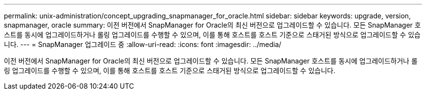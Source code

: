 ---
permalink: unix-administration/concept_upgrading_snapmanager_for_oracle.html 
sidebar: sidebar 
keywords: upgrade, version, snapmanager, oracle 
summary: 이전 버전에서 SnapManager for Oracle의 최신 버전으로 업그레이드할 수 있습니다. 모든 SnapManager 호스트를 동시에 업그레이드하거나 롤링 업그레이드를 수행할 수 있으며, 이를 통해 호스트를 호스트 기준으로 스태거된 방식으로 업그레이드할 수 있습니다. 
---
= SnapManager 업그레이드 중
:allow-uri-read: 
:icons: font
:imagesdir: ../media/


[role="lead"]
이전 버전에서 SnapManager for Oracle의 최신 버전으로 업그레이드할 수 있습니다. 모든 SnapManager 호스트를 동시에 업그레이드하거나 롤링 업그레이드를 수행할 수 있으며, 이를 통해 호스트를 호스트 기준으로 스태거된 방식으로 업그레이드할 수 있습니다.
